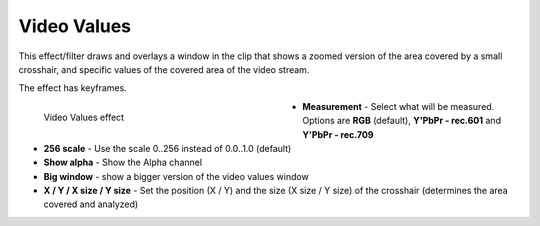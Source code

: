 .. meta::

   :description: Do your first steps with Kdenlive video editor, using video values effect
   :keywords: KDE, Kdenlive, video editor, help, learn, easy, effects, filter, video effects, utility, video values

.. metadata-placeholder

   :authors: - Roger (https://userbase.kde.org/User:Roger)
             - Bernd Jordan (https://discuss.kde.org/u/berndmj)

   :license: Creative Commons License SA 4.0


.. _effects-video_values:

Video Values
============

This effect/filter draws and overlays a window in the clip that shows a zoomed version of the area covered by a small crosshair, and specific values of the covered area of the video stream.

The effect has keyframes.

.. figure:: /images/effects_and_compositions/kdenlive2304_effects-video_values.webp
   :width: 400px
   :figwidth: 400px
   :align: left
   :alt: kdenlive2304_effects-video_values

   Video Values effect

* **Measurement** - Select what will be measured. Options are **RGB** (default), **Y'PbPr - rec.601** and **Y'PbPr - rec.709**

* **256 scale** - Use the scale 0..256 instead of 0.0..1.0 (default)

* **Show alpha** - Show the Alpha channel

* **Big window** - show a bigger version of the video values window

* **X / Y / X size / Y size** - Set the position (X / Y) and the size (X size / Y size) of the crosshair (determines the area covered and analyzed)

